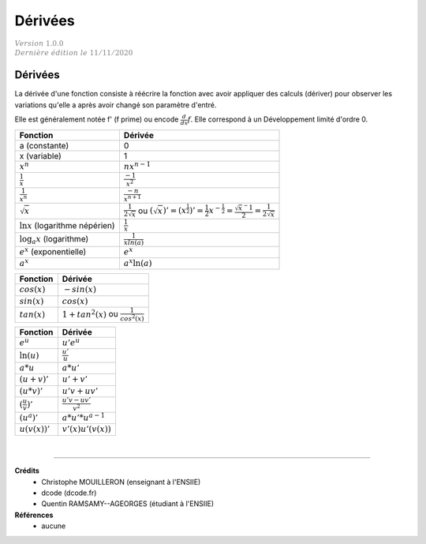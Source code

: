 .. _bric_derive:

================================
Dérivées
================================

| :math:`\color{grey}{Version \ 1.0.0}`
| :math:`\color{grey}{Dernière \ édition \ le \ 11/11/2020}`

Dérivées
**************

La dérivée d'une fonction consiste à réécrire la fonction
avec avoir appliquer des calculs (dériver) pour observer les variations
qu'elle a après avoir changé son paramètre d'entré.

Elle est généralement notée f' (f prime) ou encode :math:`\frac{d}{dx}f`. Elle correspond
à un Développement limité d'ordre 0.

============================================ ============================================
Fonction                                     Dérivée
============================================ ============================================
a (constante)                                    0
x (variable)                                     1
:math:`x^n`                                  :math:`nx^{n-1}`
:math:`\frac{1}{x}`                          :math:`\frac{-1}{x^2}`
:math:`\frac{1}{x^n}`                        :math:`\frac{-n}{x^{n+1}}`
:math:`\sqrt{x}`                             :math:`\frac{1}{2\sqrt{x}}` ou :math:`(\sqrt{x})' = (x^{\frac{1}{2}})' = \frac{1}{2} x^{-\frac{1}{2}} = \frac{\sqrt{x}^-1}{2} =  \frac{1}{2\sqrt{x}}`
:math:`\ln{x}` (logarithme népérien)         :math:`\frac{1}{x}`
:math:`\log_a{x}` (logarithme)               :math:`\frac{1}{xln(a)}`
:math:`e^{x}` (exponentielle)                :math:`e^x`
:math:`a^{x}`                                :math:`a^x\ln{(a)}`
============================================ ============================================

============================================ ============================================
Fonction                                     Dérivée
============================================ ============================================
:math:`cos(x)`                               :math:`-sin(x)`
:math:`sin(x)`                               :math:`cos(x)`
:math:`tan(x)`                               :math:`1+tan^2(x)` ou :math:`\frac{1}{cos^2(x)}`
============================================ ============================================

============================================ ============================================
Fonction                                     Dérivée
============================================ ============================================
:math:`e^u`                                  :math:`u'e^u`
:math:`\ln{(u)}`                             :math:`\frac{u'}{u}`
:math:`a*u`                                  :math:`a*u'`
:math:`(u+v)'`                               :math:`u'+v'`
:math:`(u*v)'`                               :math:`u'v+uv'`
:math:`(\frac{u}{v})'`                       :math:`\frac{u'v-uv'}{v^2}`
:math:`(u^{a})'`                                 :math:`a*u'*u^{a-1}`
:math:`u(v(x))'`                             :math:`v'(x) u'(v(x))`
============================================ ============================================

|

-----

**Crédits**
	* Christophe MOUILLERON (enseignant à l'ENSIIE)
	* dcode (dcode.fr)
	* Quentin RAMSAMY--AGEORGES (étudiant à l'ENSIIE)

**Références**
	* aucune